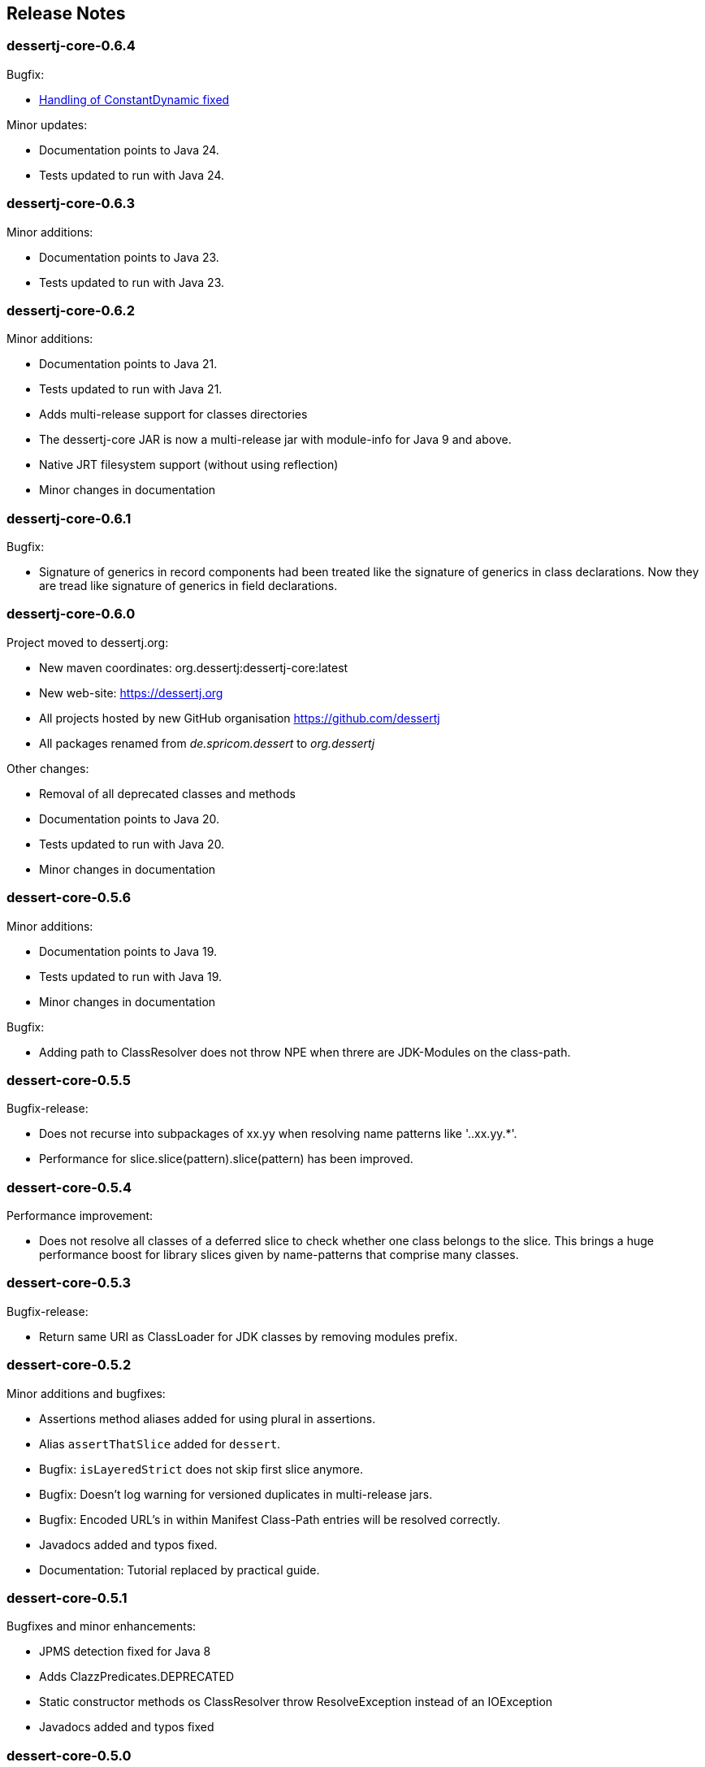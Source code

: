 == Release Notes

=== dessertj-core-0.6.4

.Bugfix:
- https://github.com/dessertj/dessertj-core/issues/7[Handling of ConstantDynamic fixed]

.Minor updates:
- Documentation points to Java 24.
- Tests updated to run with Java 24.

=== dessertj-core-0.6.3

.Minor additions:
- Documentation points to Java 23.
- Tests updated to run with Java 23.

=== dessertj-core-0.6.2

.Minor additions:
- Documentation points to Java 21.
- Tests updated to run with Java 21.
- Adds multi-release support for classes directories
- The dessertj-core JAR is now a multi-release jar with
  module-info for Java 9 and above.
- Native JRT filesystem support (without using reflection)
- Minor changes in documentation

=== dessertj-core-0.6.1

.Bugfix:
- Signature of generics in record components had been treated like
  the signature of generics in class declarations. Now they are tread
  like signature of generics in field declarations.

=== dessertj-core-0.6.0

.Project moved to dessertj.org:
- New maven coordinates: org.dessertj:dessertj-core:latest
- New web-site: https://dessertj.org
- All projects hosted by new GitHub organisation https://github.com/dessertj
- All packages renamed from _de.spricom.dessert_ to _org.dessertj_

.Other changes:
- Removal of all deprecated classes and methods
- Documentation points to Java 20.
- Tests updated to run with Java 20.
- Minor changes in documentation

=== dessert-core-0.5.6

.Minor additions:
- Documentation points to Java 19.
- Tests updated to run with Java 19.
- Minor changes in documentation

.Bugfix:
- Adding path to ClassResolver does not throw NPE when threre are
  JDK-Modules on the class-path.

=== dessert-core-0.5.5

Bugfix-release:

- Does not recurse into subpackages of xx.yy when resolving name patterns like '..xx.yy.*'.
- Performance for slice.slice(pattern).slice(pattern) has been improved.

=== dessert-core-0.5.4

Performance improvement:

- Does not resolve all classes of a deferred slice to check whether one
  class belongs to the slice. This brings a huge performance boost for
  library slices given by name-patterns that comprise many classes.

=== dessert-core-0.5.3

Bugfix-release:

- Return same URI as ClassLoader for JDK classes by removing modules prefix.

=== dessert-core-0.5.2

Minor additions and bugfixes:

- Assertions method aliases added for using plural in assertions.
- Alias `assertThatSlice` added for `dessert`.
- Bugfix: `isLayeredStrict` does not skip first slice anymore.
- Bugfix: Doesn't log warning for versioned duplicates in multi-release jars.
- Bugfix: Encoded URL's in within Manifest Class-Path entries will be resolved correctly.
- Javadocs added and typos fixed.
- Documentation: Tutorial replaced by practical guide.

=== dessert-core-0.5.1

Bugfixes and minor enhancements:

- JPMS detection fixed for Java 8
- Adds ClazzPredicates.DEPRECATED
- Static constructor methods os ClassResolver throw ResolveException instead of an IOException
- Javadocs added and typos fixed

=== dessert-core-0.5.0

This feature release primarily adds support for the JPMS, even for JDK 8 and older:

- Utilize information within module-info classes, to make sure only exported classes are used.
- Ready-to-use module definitions for the JDK that resemble the Java17 modules,
  to be used for older java versions
- Supports .class files up to Java 20 (inkl. sealed classes and records)
- Support multi-release jars
- Predicates for filtering by Annotations (for retention types class and runtime)
- API for nested classes
- Some utilities for combinations and dependency-closure
- Deprecated `Classpath` method `sliceOf(String...)` has been removed

=== dessert-core-0.4.3

Preparation for 0.5.0:

- https://github.com/hajo70/dessert-core/issues/4[Issue #4]: Adds entries from Class-Path header of Manifest files
- Improved `DefaultCycleRenderer` lists classes involved in cycle
- `SliceAssert` alias method `doesNotUse` for `usesNot` added
- `Classpath` method `sliceOf(String...)` deprecated (to be removed in 0.5.0)

=== dessert-core-0.4.2

Bugfix-release:

- The cycle detection algorithm ignores dependencies within the same slice, now.

=== dessert-core-0.4.1

Some minor changes:

- Duplicate .class files in JAR files won't cause an AssertionError.
- A `Clazz` created by `Classpath.asClazz(java.lang.Class<?>)` immediately contains all
  alternatives on the `Classpath`.
- `ClassPackage` internally uses `TreeMap` instead of `List` to lookup classes. This
  improves the performance if a package has many classes.
- Many Javadoc additions.

=== dessert-core-0.4.0

Starting with this release dessert will be available on Maven Central. Therefore, the maven coordinates
have been changed. The project has been renamed to dessert-core and everything that does not belong
to the core functionality (i.e. DuplicateFinder) has been deleted.

The most prominent changes are:

- New maven coordinates: org.dessertj:dessert-core
- Removal of DuplicateFinder and corresponding traversal API
- Support for any Classfile-Format up to Java 15
- Multi-Release JARs don't cause an error (but version specific classes are ignored)
- API much simpler and more intuitive: SliceEntry renamed to Clazz,
  SliceContext renamed to Classpath and both implement Slice
- The Grouping-API has been replaced by simple maps and methods for partitioning
- Performant pattern-matching for class-names
- Many bugfixes, simplifications and preformance-improvements

=== Older Releases

See https://github.com/hajo70/dessert-core/releases[GitHub releases].